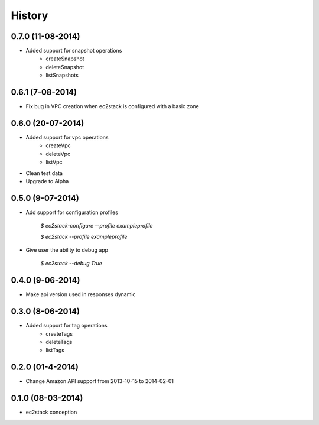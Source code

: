 History
=======

0.7.0 (11-08-2014)
__________________

* Added support for snapshot operations
    * createSnapshot
    * deleteSnapshot
    * listSnapshots

0.6.1 (7-08-2014)
_________________

* Fix bug in VPC creation when ec2stack is configured with a basic zone

0.6.0 (20-07-2014)
__________________

* Added support for vpc operations
    * createVpc
    * deleteVpc
    * listVpc
* Clean test data
* Upgrade to Alpha

0.5.0 (9-07-2014)
_________________

* Add support for configuration profiles

    `$ ec2stack-configure --profile exampleprofile`

    `$ ec2stack --profile exampleprofile`

* Give user the ability to debug app

    `$ ec2stack --debug True`

0.4.0 (9-06-2014)
_________________

* Make api version used in responses dynamic


0.3.0 (8-06-2014)
_________________

* Added support for tag operations
    * createTags
    * deleteTags
    * listTags

0.2.0 (01-4-2014)
_________________

* Change Amazon API support from 2013-10-15 to 2014-02-01


0.1.0 (08-03-2014)
__________________

* ec2stack conception
